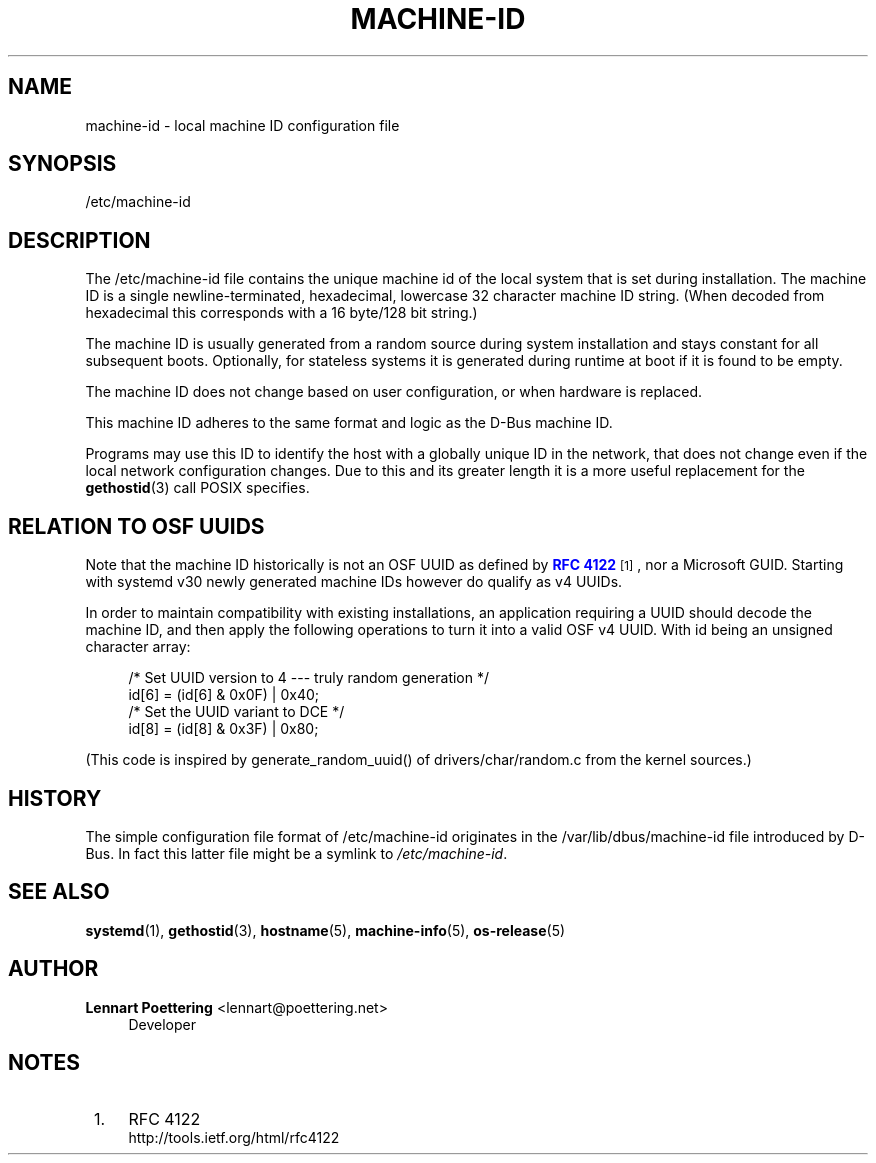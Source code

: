 '\" t
.\"     Title: machine-id
.\"    Author: Lennart Poettering <lennart@poettering.net>
.\" Generator: DocBook XSL Stylesheets v1.76.1 <http://docbook.sf.net/>
.\"      Date: 09/23/2011
.\"    Manual: /etc/machine-id
.\"    Source: systemd
.\"  Language: English
.\"
.TH "MACHINE\-ID" "5" "09/23/2011" "systemd" "/etc/machine-id"
.\" -----------------------------------------------------------------
.\" * Define some portability stuff
.\" -----------------------------------------------------------------
.\" ~~~~~~~~~~~~~~~~~~~~~~~~~~~~~~~~~~~~~~~~~~~~~~~~~~~~~~~~~~~~~~~~~
.\" http://bugs.debian.org/507673
.\" http://lists.gnu.org/archive/html/groff/2009-02/msg00013.html
.\" ~~~~~~~~~~~~~~~~~~~~~~~~~~~~~~~~~~~~~~~~~~~~~~~~~~~~~~~~~~~~~~~~~
.ie \n(.g .ds Aq \(aq
.el       .ds Aq '
.\" -----------------------------------------------------------------
.\" * set default formatting
.\" -----------------------------------------------------------------
.\" disable hyphenation
.nh
.\" disable justification (adjust text to left margin only)
.ad l
.\" -----------------------------------------------------------------
.\" * MAIN CONTENT STARTS HERE *
.\" -----------------------------------------------------------------
.SH "NAME"
machine-id \- local machine ID configuration file
.SH "SYNOPSIS"
.PP
/etc/machine\-id
.SH "DESCRIPTION"
.PP
The
/etc/machine\-id
file contains the unique machine id of the local system that is set during installation\&. The machine ID is a single newline\-terminated, hexadecimal, lowercase 32 character machine ID string\&. (When decoded from hexadecimal this corresponds with a 16 byte/128 bit string\&.)
.PP
The machine ID is usually generated from a random source during system installation and stays constant for all subsequent boots\&. Optionally, for stateless systems it is generated during runtime at boot if it is found to be empty\&.
.PP
The machine ID does not change based on user configuration, or when hardware is replaced\&.
.PP
This machine ID adheres to the same format and logic as the D\-Bus machine ID\&.
.PP
Programs may use this ID to identify the host with a globally unique ID in the network, that does not change even if the local network configuration changes\&. Due to this and its greater length it is a more useful replacement for the
\fBgethostid\fR(3)
call POSIX specifies\&.
.SH "RELATION TO OSF UUIDS"
.PP
Note that the machine ID historically is not an OSF UUID as defined by
\m[blue]\fBRFC 4122\fR\m[]\&\s-2\u[1]\d\s+2, nor a Microsoft GUID\&. Starting with systemd v30 newly generated machine IDs however do qualify as v4 UUIDs\&.
.PP
In order to maintain compatibility with existing installations, an application requiring a UUID should decode the machine ID, and then apply the following operations to turn it into a valid OSF v4 UUID\&. With
id
being an unsigned character array:
.sp
.if n \{\
.RS 4
.\}
.nf
/* Set UUID version to 4 \-\-\- truly random generation */
id[6] = (id[6] & 0x0F) | 0x40;
/* Set the UUID variant to DCE */
id[8] = (id[8] & 0x3F) | 0x80;
.fi
.if n \{\
.RE
.\}
.PP
(This code is inspired by
generate_random_uuid()
of
drivers/char/random\&.c
from the kernel sources\&.)
.SH "HISTORY"
.PP
The simple configuration file format of
/etc/machine\-id
originates in the
/var/lib/dbus/machine\-id
file introduced by D\-Bus\&. In fact this latter file might be a symlink to
\fI/etc/machine\-id\fR\&.
.SH "SEE ALSO"
.PP

\fBsystemd\fR(1),
\fBgethostid\fR(3),
\fBhostname\fR(5),
\fBmachine-info\fR(5),
\fBos-release\fR(5)
.SH "AUTHOR"
.PP
\fBLennart Poettering\fR <\&lennart@poettering\&.net\&>
.RS 4
Developer
.RE
.SH "NOTES"
.IP " 1." 4
RFC 4122
.RS 4
\%http://tools.ietf.org/html/rfc4122
.RE
